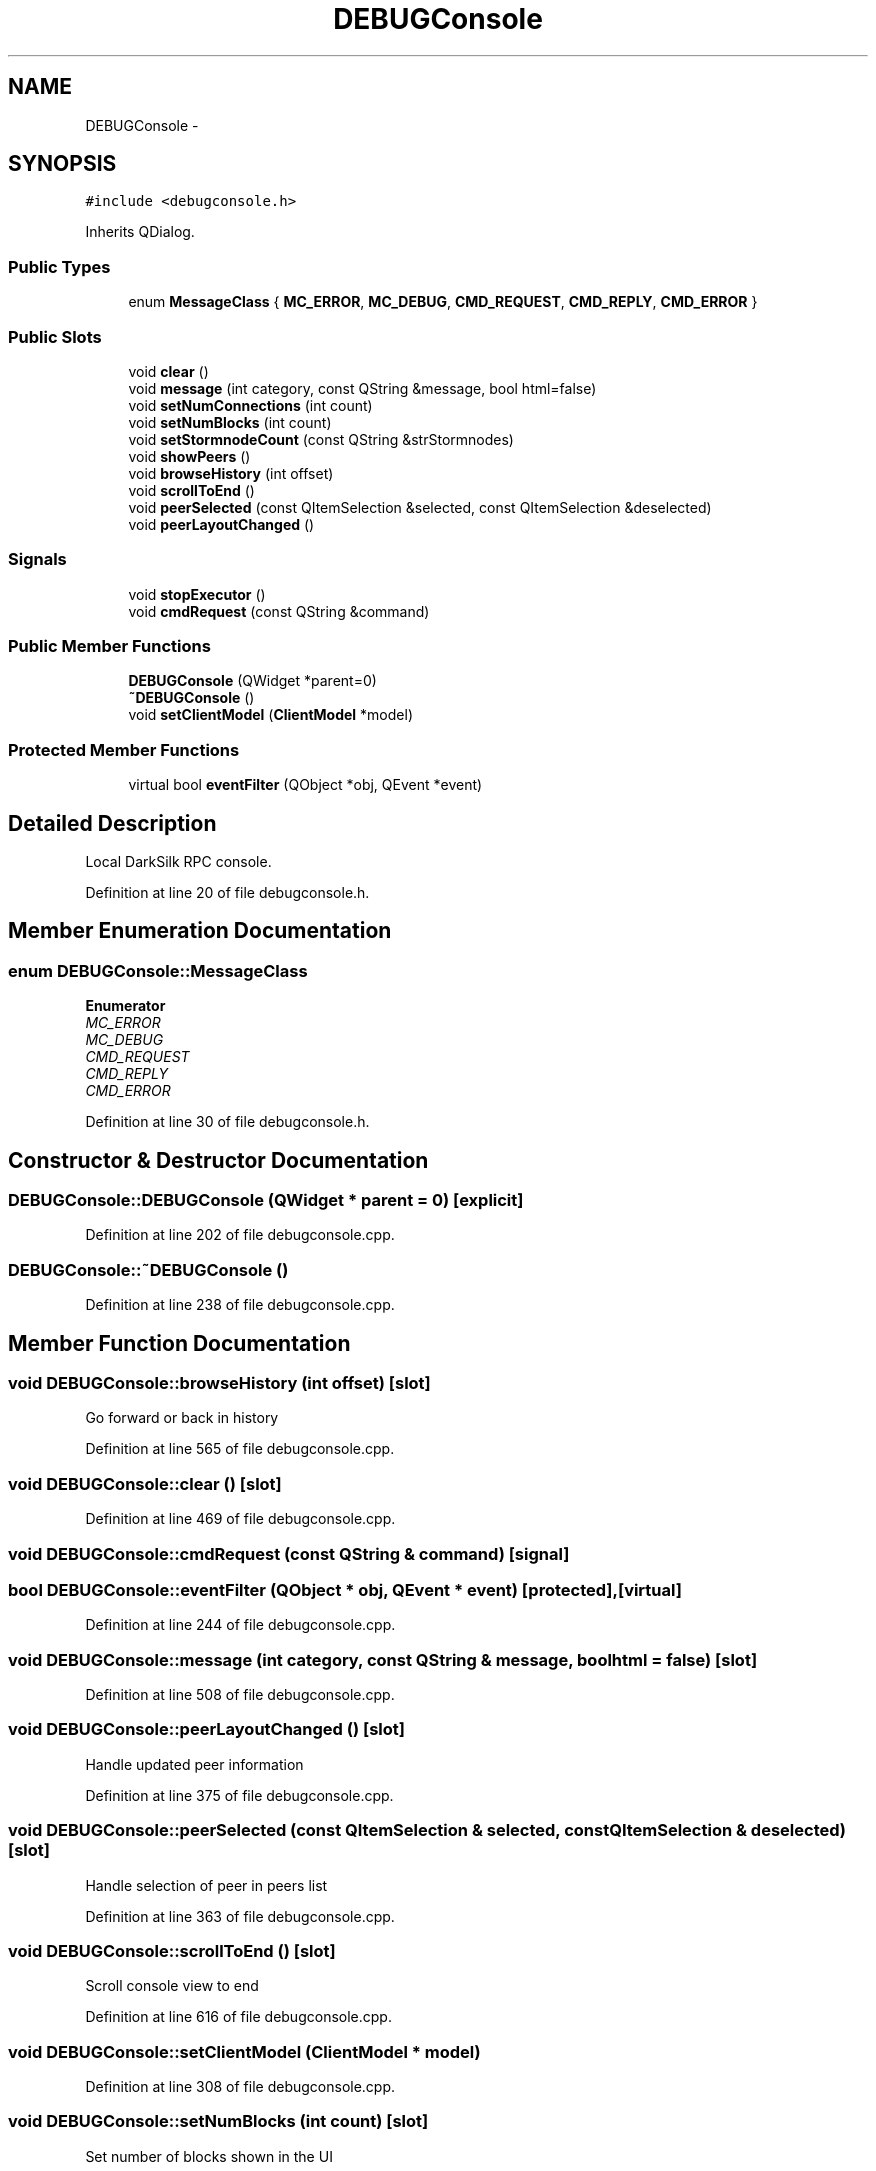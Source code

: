 .TH "DEBUGConsole" 3 "Wed Feb 10 2016" "Version 1.0.0.0" "darksilk" \" -*- nroff -*-
.ad l
.nh
.SH NAME
DEBUGConsole \- 
.SH SYNOPSIS
.br
.PP
.PP
\fC#include <debugconsole\&.h>\fP
.PP
Inherits QDialog\&.
.SS "Public Types"

.in +1c
.ti -1c
.RI "enum \fBMessageClass\fP { \fBMC_ERROR\fP, \fBMC_DEBUG\fP, \fBCMD_REQUEST\fP, \fBCMD_REPLY\fP, \fBCMD_ERROR\fP }"
.br
.in -1c
.SS "Public Slots"

.in +1c
.ti -1c
.RI "void \fBclear\fP ()"
.br
.ti -1c
.RI "void \fBmessage\fP (int category, const QString &message, bool html=false)"
.br
.ti -1c
.RI "void \fBsetNumConnections\fP (int count)"
.br
.ti -1c
.RI "void \fBsetNumBlocks\fP (int count)"
.br
.ti -1c
.RI "void \fBsetStormnodeCount\fP (const QString &strStormnodes)"
.br
.ti -1c
.RI "void \fBshowPeers\fP ()"
.br
.ti -1c
.RI "void \fBbrowseHistory\fP (int offset)"
.br
.ti -1c
.RI "void \fBscrollToEnd\fP ()"
.br
.ti -1c
.RI "void \fBpeerSelected\fP (const QItemSelection &selected, const QItemSelection &deselected)"
.br
.ti -1c
.RI "void \fBpeerLayoutChanged\fP ()"
.br
.in -1c
.SS "Signals"

.in +1c
.ti -1c
.RI "void \fBstopExecutor\fP ()"
.br
.ti -1c
.RI "void \fBcmdRequest\fP (const QString &command)"
.br
.in -1c
.SS "Public Member Functions"

.in +1c
.ti -1c
.RI "\fBDEBUGConsole\fP (QWidget *parent=0)"
.br
.ti -1c
.RI "\fB~DEBUGConsole\fP ()"
.br
.ti -1c
.RI "void \fBsetClientModel\fP (\fBClientModel\fP *model)"
.br
.in -1c
.SS "Protected Member Functions"

.in +1c
.ti -1c
.RI "virtual bool \fBeventFilter\fP (QObject *obj, QEvent *event)"
.br
.in -1c
.SH "Detailed Description"
.PP 
Local DarkSilk RPC console\&. 
.PP
Definition at line 20 of file debugconsole\&.h\&.
.SH "Member Enumeration Documentation"
.PP 
.SS "enum \fBDEBUGConsole::MessageClass\fP"

.PP
\fBEnumerator\fP
.in +1c
.TP
\fB\fIMC_ERROR \fP\fP
.TP
\fB\fIMC_DEBUG \fP\fP
.TP
\fB\fICMD_REQUEST \fP\fP
.TP
\fB\fICMD_REPLY \fP\fP
.TP
\fB\fICMD_ERROR \fP\fP
.PP
Definition at line 30 of file debugconsole\&.h\&.
.SH "Constructor & Destructor Documentation"
.PP 
.SS "DEBUGConsole::DEBUGConsole (QWidget * parent = \fC0\fP)\fC [explicit]\fP"

.PP
Definition at line 202 of file debugconsole\&.cpp\&.
.SS "DEBUGConsole::~DEBUGConsole ()"

.PP
Definition at line 238 of file debugconsole\&.cpp\&.
.SH "Member Function Documentation"
.PP 
.SS "void DEBUGConsole::browseHistory (int offset)\fC [slot]\fP"
Go forward or back in history 
.PP
Definition at line 565 of file debugconsole\&.cpp\&.
.SS "void DEBUGConsole::clear ()\fC [slot]\fP"

.PP
Definition at line 469 of file debugconsole\&.cpp\&.
.SS "void DEBUGConsole::cmdRequest (const QString & command)\fC [signal]\fP"

.SS "bool DEBUGConsole::eventFilter (QObject * obj, QEvent * event)\fC [protected]\fP, \fC [virtual]\fP"

.PP
Definition at line 244 of file debugconsole\&.cpp\&.
.SS "void DEBUGConsole::message (int category, const QString & message, bool html = \fCfalse\fP)\fC [slot]\fP"

.PP
Definition at line 508 of file debugconsole\&.cpp\&.
.SS "void DEBUGConsole::peerLayoutChanged ()\fC [slot]\fP"
Handle updated peer information 
.PP
Definition at line 375 of file debugconsole\&.cpp\&.
.SS "void DEBUGConsole::peerSelected (const QItemSelection & selected, const QItemSelection & deselected)\fC [slot]\fP"
Handle selection of peer in peers list 
.PP
Definition at line 363 of file debugconsole\&.cpp\&.
.SS "void DEBUGConsole::scrollToEnd ()\fC [slot]\fP"
Scroll console view to end 
.PP
Definition at line 616 of file debugconsole\&.cpp\&.
.SS "void DEBUGConsole::setClientModel (\fBClientModel\fP * model)"

.PP
Definition at line 308 of file debugconsole\&.cpp\&.
.SS "void DEBUGConsole::setNumBlocks (int count)\fC [slot]\fP"
Set number of blocks shown in the UI 
.PP
Definition at line 529 of file debugconsole\&.cpp\&.
.SS "void DEBUGConsole::setNumConnections (int count)\fC [slot]\fP"
Set number of connections shown in the UI 
.PP
Definition at line 524 of file debugconsole\&.cpp\&.
.SS "void DEBUGConsole::setStormnodeCount (const QString & strStormnodes)\fC [slot]\fP"
Set number of stormnodes shown in the UI 
.PP
Definition at line 536 of file debugconsole\&.cpp\&.
.SS "void DEBUGConsole::showPeers ()\fC [slot]\fP"
Switch to peers tab and show 
.PP
Definition at line 502 of file debugconsole\&.cpp\&.
.SS "void DEBUGConsole::stopExecutor ()\fC [signal]\fP"


.SH "Author"
.PP 
Generated automatically by Doxygen for darksilk from the source code\&.
